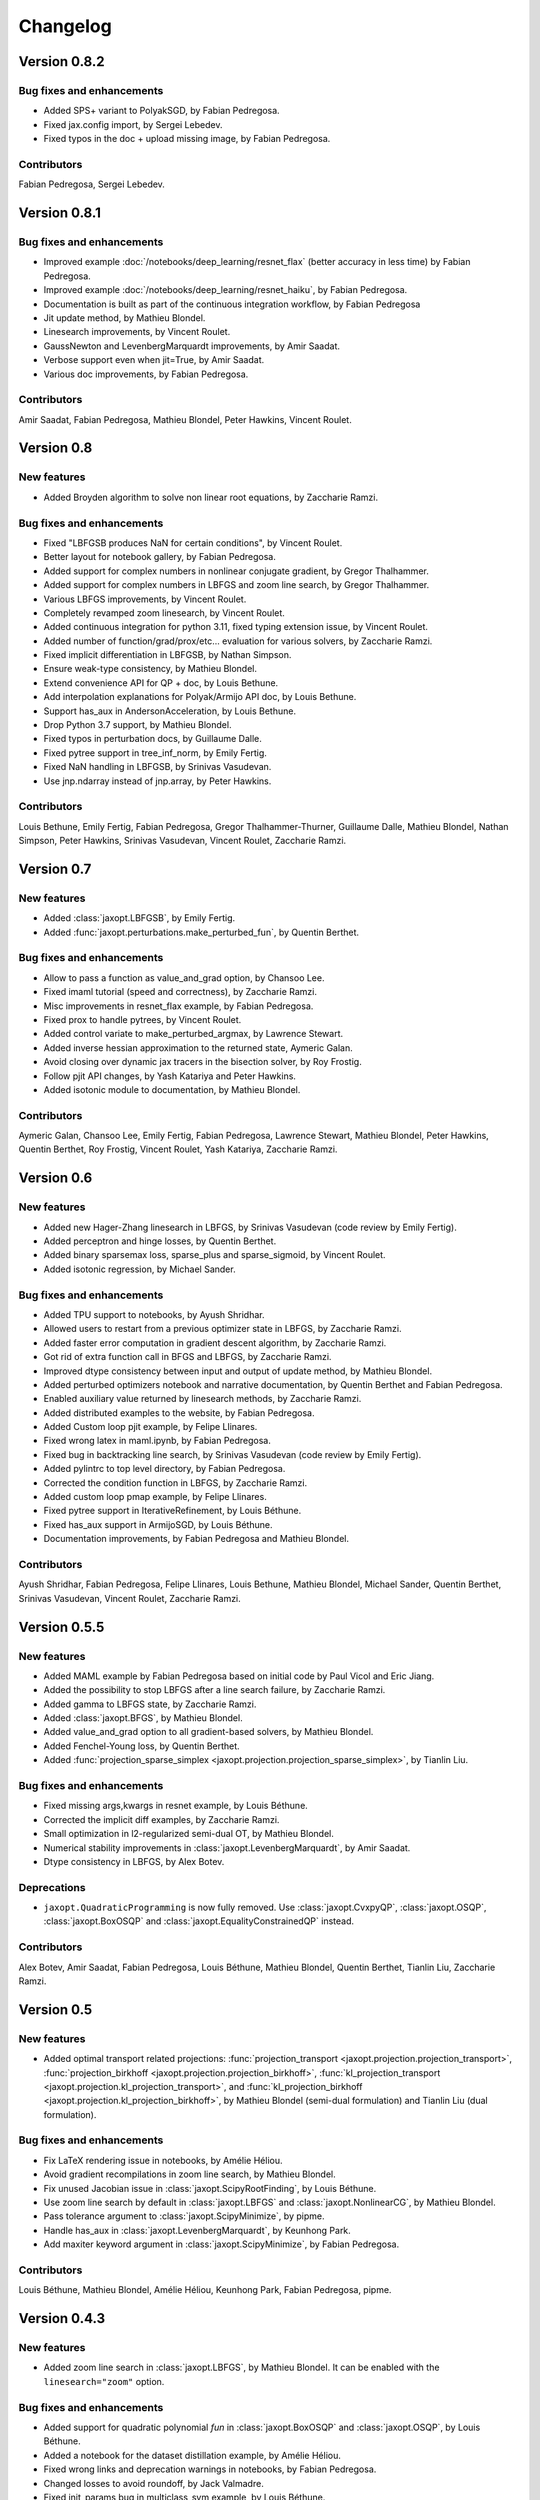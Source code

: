 Changelog
=========

Version 0.8.2
-------------

Bug fixes and enhancements
~~~~~~~~~~~~~~~~~~~~~~~~~~

- Added SPS+ variant to PolyakSGD, by Fabian Pedregosa.
- Fixed jax.config import, by Sergei Lebedev.
- Fixed typos in the doc + upload missing image, by Fabian Pedregosa.

Contributors
~~~~~~~~~~~~

Fabian Pedregosa, Sergei Lebedev.

Version 0.8.1
-------------

Bug fixes and enhancements
~~~~~~~~~~~~~~~~~~~~~~~~~~

- Improved example :doc:`/notebooks/deep_learning/resnet_flax` (better accuracy in less time) by Fabian Pedregosa.
- Improved example :doc:`/notebooks/deep_learning/resnet_haiku`, by Fabian Pedregosa.
- Documentation is built as part of the continuous integration workflow, by Fabian Pedregosa
- Jit update method, by Mathieu Blondel.
- Linesearch improvements, by Vincent Roulet.
- GaussNewton and LevenbergMarquardt improvements, by Amir Saadat.
- Verbose support even when jit=True, by Amir Saadat.
- Various doc improvements, by Fabian Pedregosa.

Contributors
~~~~~~~~~~~~

Amir Saadat, Fabian Pedregosa, Mathieu Blondel, Peter Hawkins, Vincent Roulet.

Version 0.8
-----------

New features
~~~~~~~~~~~~

- Added Broyden algorithm to solve non linear root equations, by Zaccharie Ramzi.

Bug fixes and enhancements
~~~~~~~~~~~~~~~~~~~~~~~~~~

- Fixed "LBFGSB produces NaN for certain conditions", by Vincent Roulet.
- Better layout for notebook gallery, by Fabian Pedregosa.
- Added support for complex numbers in nonlinear conjugate gradient, by Gregor Thalhammer.
- Added support for complex numbers in LBFGS and zoom line search, by Gregor Thalhammer.
- Various LBFGS improvements, by Vincent Roulet.
- Completely revamped zoom linesearch, by Vincent Roulet.
- Added continuous integration for python 3.11, fixed typing extension issue, by Vincent Roulet.
- Added number of function/grad/prox/etc... evaluation for various solvers, by Zaccharie Ramzi.
- Fixed implicit differentiation in LBFGSB, by Nathan Simpson.
- Ensure weak-type consistency, by Mathieu Blondel.
- Extend convenience API for QP + doc, by Louis Bethune.
- Add interpolation explanations for Polyak/Armijo API doc, by Louis Bethune.
- Support has_aux in AndersonAcceleration, by Louis Bethune.
- Drop Python 3.7 support, by Mathieu Blondel.
- Fixed typos in perturbation docs, by Guillaume Dalle.
- Fixed pytree support in tree_inf_norm, by Emily Fertig.
- Fixed NaN handling in LBFGSB, by Srinivas Vasudevan.
- Use jnp.ndarray instead of jnp.array, by Peter Hawkins.

Contributors
~~~~~~~~~~~~

Louis Bethune, Emily Fertig, Fabian Pedregosa, Gregor Thalhammer-Thurner,
Guillaume Dalle, Mathieu Blondel, Nathan Simpson, Peter Hawkins,
Srinivas Vasudevan, Vincent Roulet, Zaccharie Ramzi.

Version 0.7
-----------

New features
~~~~~~~~~~~~

- Added :class:`jaxopt.LBFGSB`, by Emily Fertig.
- Added :func:`jaxopt.perturbations.make_perturbed_fun`, by Quentin Berthet.

Bug fixes and enhancements
~~~~~~~~~~~~~~~~~~~~~~~~~~

- Allow to pass a function as value_and_grad option, by Chansoo Lee.
- Fixed imaml tutorial (speed and correctness), by Zaccharie Ramzi.
- Misc improvements in resnet_flax example, by Fabian Pedregosa.
- Fixed prox to handle pytrees, by Vincent Roulet.
- Added control variate to make_perturbed_argmax, by Lawrence Stewart.
- Added inverse hessian approximation to the returned state, Aymeric Galan.
- Avoid closing over dynamic jax tracers in the bisection solver, by Roy Frostig.
- Follow pjit API changes, by Yash Katariya and Peter Hawkins.
- Added isotonic module to documentation, by Mathieu Blondel.

Contributors
~~~~~~~~~~~~

Aymeric Galan, Chansoo Lee, Emily Fertig, Fabian Pedregosa,
Lawrence Stewart, Mathieu Blondel, Peter Hawkins, Quentin Berthet,
Roy Frostig, Vincent Roulet, Yash Katariya, Zaccharie Ramzi.

Version 0.6
-----------

New features
~~~~~~~~~~~~

- Added new Hager-Zhang linesearch in LBFGS, by Srinivas Vasudevan (code review by Emily Fertig).
- Added perceptron and hinge losses, by Quentin Berthet.
- Added binary sparsemax loss, sparse_plus and sparse_sigmoid, by Vincent Roulet.
- Added isotonic regression, by Michael Sander.

Bug fixes and enhancements
~~~~~~~~~~~~~~~~~~~~~~~~~~

- Added TPU support to notebooks, by Ayush Shridhar.
- Allowed users to restart from a previous optimizer state in LBFGS, by Zaccharie Ramzi.
- Added faster error computation in gradient descent algorithm, by Zaccharie Ramzi.
- Got rid of extra function call in BFGS and LBFGS, by Zaccharie Ramzi.
- Improved dtype consistency between input and output of update method, by Mathieu Blondel.
- Added perturbed optimizers notebook and narrative documentation, by Quentin Berthet and Fabian Pedregosa.
- Enabled auxiliary value returned by linesearch methods, by Zaccharie Ramzi.
- Added distributed examples to the website, by Fabian Pedregosa.
- Added Custom loop pjit example, by Felipe Llinares.
- Fixed wrong latex in maml.ipynb, by Fabian Pedregosa.
- Fixed bug in backtracking line search, by Srinivas Vasudevan (code review by Emily Fertig).
- Added pylintrc to top level directory, by Fabian Pedregosa.
- Corrected the condition function in LBFGS, by Zaccharie Ramzi.
- Added custom loop pmap example, by Felipe Llinares.
- Fixed pytree support in IterativeRefinement, by Louis Béthune.
- Fixed has_aux support in ArmijoSGD, by Louis Béthune.
- Documentation improvements, by Fabian Pedregosa and Mathieu Blondel.

Contributors
~~~~~~~~~~~~

Ayush Shridhar, Fabian Pedregosa, Felipe Llinares, Louis Bethune,
Mathieu Blondel, Michael Sander, Quentin Berthet, Srinivas Vasudevan, Vincent Roulet, Zaccharie Ramzi.

Version 0.5.5
-------------

New features
~~~~~~~~~~~~

- Added MAML example by Fabian Pedregosa based on initial code by Paul Vicol and Eric Jiang.
- Added the possibility to stop LBFGS after a line search failure, by Zaccharie Ramzi.
- Added gamma to LBFGS state, by Zaccharie Ramzi.
- Added :class:`jaxopt.BFGS`, by Mathieu Blondel.
- Added value_and_grad option to all gradient-based solvers, by Mathieu Blondel.
- Added Fenchel-Young loss, by Quentin Berthet.
- Added :func:`projection_sparse_simplex <jaxopt.projection.projection_sparse_simplex>`, by Tianlin Liu.

Bug fixes and enhancements
~~~~~~~~~~~~~~~~~~~~~~~~~~

- Fixed missing args,kwargs in resnet example, by Louis Béthune.
- Corrected the implicit diff examples, by Zaccharie Ramzi.
- Small optimization in l2-regularized semi-dual OT, by Mathieu Blondel.
- Numerical stability improvements in :class:`jaxopt.LevenbergMarquardt`, by Amir Saadat.
- Dtype consistency in LBFGS, by Alex Botev.

Deprecations
~~~~~~~~~~~~

- ``jaxopt.QuadraticProgramming`` is now fully removed. Use
  :class:`jaxopt.CvxpyQP`, :class:`jaxopt.OSQP`, :class:`jaxopt.BoxOSQP` and
  :class:`jaxopt.EqualityConstrainedQP` instead.

Contributors
~~~~~~~~~~~~

Alex Botev, Amir Saadat, Fabian Pedregosa, Louis Béthune, Mathieu Blondel, Quentin Berthet, Tianlin Liu, Zaccharie Ramzi.

Version 0.5
-----------

New features
~~~~~~~~~~~~

- Added optimal transport related projections:
  :func:`projection_transport <jaxopt.projection.projection_transport>`,
  :func:`projection_birkhoff <jaxopt.projection.projection_birkhoff>`,
  :func:`kl_projection_transport <jaxopt.projection.kl_projection_transport>`,
  and
  :func:`kl_projection_birkhoff <jaxopt.projection.kl_projection_birkhoff>`,
  by Mathieu Blondel (semi-dual formulation) and Tianlin Liu (dual formulation).

Bug fixes and enhancements
~~~~~~~~~~~~~~~~~~~~~~~~~~

- Fix LaTeX rendering issue in notebooks, by Amélie Héliou.
- Avoid gradient recompilations in zoom line search, by Mathieu Blondel.
- Fix unused Jacobian issue in :class:`jaxopt.ScipyRootFinding`, by Louis Béthune.
- Use zoom line search by default in :class:`jaxopt.LBFGS` and :class:`jaxopt.NonlinearCG`, by Mathieu Blondel.
- Pass tolerance argument to :class:`jaxopt.ScipyMinimize`, by pipme.
- Handle has_aux in :class:`jaxopt.LevenbergMarquardt`, by Keunhong Park.
- Add maxiter keyword argument in :class:`jaxopt.ScipyMinimize`, by Fabian Pedregosa.

Contributors
~~~~~~~~~~~~

Louis Béthune, Mathieu Blondel, Amélie Héliou, Keunhong Park, Fabian Pedregosa, pipme.

Version 0.4.3
-------------

New features
~~~~~~~~~~~~

- Added zoom line search in :class:`jaxopt.LBFGS`, by Mathieu Blondel. It can be enabled with the ``linesearch="zoom"`` option.

Bug fixes and enhancements
~~~~~~~~~~~~~~~~~~~~~~~~~~

- Added support for quadratic polynomial `fun` in :class:`jaxopt.BoxOSQP` and :class:`jaxopt.OSQP`, by Louis Béthune.
- Added a notebook for the dataset distillation example, by Amélie Héliou.
- Fixed wrong links and deprecation warnings in notebooks, by Fabian Pedregosa.
- Changed losses to avoid roundoff, by Jack Valmadre.
- Fixed init_params bug in multiclass_svm example, by Louis Béthune.


Contributors
~~~~~~~~~~~~

Louis Béthune, Mathieu Blondel, Amélie Héliou, Fabian Pedregosa, Jack Valmadre.


Version 0.4.2
-------------

Bug fixes and enhancements
~~~~~~~~~~~~~~~~~~~~~~~~~~

- Fix issue with positional arguments in :class:`jaxopt.LBFGS` and :class:`jaxopt.NonlinearCG`,
  by Mathieu Blondel.

Contributors
~~~~~~~~~~~~

Mathieu Blondel.

Version 0.4.1
-------------

Bug fixes and enhancements
~~~~~~~~~~~~~~~~~~~~~~~~~~

- Improvements in :class:`jaxopt.LBFGS`: fixed bug when using ``use_gamma=True``,
  added ``stepsize`` option, strengthened tests, by Mathieu Blondel.

- Fixed link in resnet notebook, by Fabian Pedregosa.

Contributors
~~~~~~~~~~~~

Fabian Pedregosa, Mathieu Blondel.


Version 0.4
-----------

New features
~~~~~~~~~~~~

- Added solver :class:`jaxopt.LevenbergMarquardt`, by Amir Saadat.
- Added solver :class:`jaxopt.BoxCDQP`, by Mathieu Blondel.
- Added :func:`projection_hypercube <jaxopt.projection.projection_hypercube>`, by Mathieu Blondel.

Bug fixes and enhancements
~~~~~~~~~~~~~~~~~~~~~~~~~~

- Fixed :func:`solve_normal_cg <jaxopt.linear_solve.solve_normal_cg>`
  when the linear operator is "nonsquare" (does not map to a space of same dimension),
  by Mathieu Blondel.
- Fixed edge case in :class:`jaxopt.Bisection`, by Mathieu Blondel.
- Replaced deprecated tree_multimap with tree_map, by Fan Yang.
- Added support for leaf cond pytrees in :func:`tree_where <jaxopt.tree_util.tree_where>`, by Felipe Llinares.
- Added Python 3.10 support officially, by Jeppe Klitgaard.
- Replaced deprecated tree_multimap with tree_map, by Fan Yang.
- In scipy wrappers, converted pytree leaves to jax arrays to determine their shape/dtype, by Roy Frostig.
- Converted the "Resnet" and "Adversarial Training" examples to notebooks, by Fabian Pedregosa.

Contributors
~~~~~~~~~~~~

Amir Saadat, Fabian Pedregosa, Fan Yang, Felipe Llinares, Jeppe Klitgaard, Mathieu Blondel, Roy Frostig.

Version 0.3.1.
--------------

New features
~~~~~~~~~~~~

- Pjit-based example of data parallel training using Flax, by Felipe Llinares.

Bug fixes and enhancements
~~~~~~~~~~~~~~~~~~~~~~~~~~

- `Support for GPU and state of the art adversarial training algorithm (PGD) on the robust_training.py example <https://github.com/google/jaxopt/pull/139>`_ by `Fabian Pedregosa <https://fa.bianp.net/>`_
- Update line search in LBFGS to use jit and unroll from LBFGS, by Ian Williamson.
- Support dynamic maximum iteration count in iterative solvers, by Roy Frostig.
- Fix tree_where for singleton pytrees, by Louis Béthune.
- Remove QuadraticProg in projections and set ``init_params=None`` by default in QP solvers, by Louis Béthune.
- Add missing 'value' attribute in LbfgsState, by Mathieu Blondel.

Contributors
~~~~~~~~~~~~

Felipe Llinares, Fabian Pedregosa, Ian Williamson, Louis Béthune, Mathieu Blondel, Roy Frostig.

Version 0.3
-----------

New features
~~~~~~~~~~~~

- :class:`jaxopt.LBFGS`
- :class:`jaxopt.BacktrackingLineSearch`
- :class:`jaxopt.GaussNewton`
- :class:`jaxopt.NonlinearCG`

Bug fixes and enhancements
~~~~~~~~~~~~~~~~~~~~~~~~~~

- `Support implicit AD in higher-order differentiation
  <https://github.com/google/jaxopt/pull/143>`_.

Contributors
~~~~~~~~~~~~

Amir Saadat, Fabian Pedregosa, Geoffrey Négiar, Hyunsung Lee, Mathieu Blondel, Roy Frostig.

Version 0.2
-----------

New features
~~~~~~~~~~~~

- Quadratic programming solvers :class:`jaxopt.CvxpyQP`, :class:`jaxopt.OSQP`, :class:`jaxopt.BoxOSQP` and
  :class:`jaxopt.EqualityConstrainedQP`.
- :class:`jaxopt.IterativeRefinement`.

New examples
~~~~~~~~~~~~

- :ref:`sphx_glr_auto_examples_deep_learning_flax_resnet.py`

Bug fixes and enhancements
~~~~~~~~~~~~~~~~~~~~~~~~~~

- `Prevent recompilation of loops in solver.run if executing without jit
  <https://github.com/google/jaxopt/pull/113>`_.
- `Prevents recomputation of gradient in OptaxSolver
  <https://github.com/google/jaxopt/pull/107>`_.
- `Make solver.update jittable and ensure output states are consistent
  <https://github.com/google/jaxopt/pull/106>`_.
- Allow ``Callable`` for the ``stepsize`` argument in
  :class:`jaxopt.ProximalGradient`, :class:`jaxopt.ProjectedGradient` and
  :class:`jaxopt.GradientDescent`.

Deprecations
~~~~~~~~~~~~

- :class:`jaxopt.QuadraticProgramming` is deprecated and will be removed in v0.4. Use
  :class:`jaxopt.CvxpyQP`, :class:`jaxopt.OSQP`, :class:`jaxopt.BoxOSQP` and
  :class:`jaxopt.EqualityConstrainedQP` instead.
- ``params, state = solver.init(...)`` is deprecated. Use ``state = solver.init_state(...)`` instead.

Contributors
~~~~~~~~~~~~

Fabian Pedregosa, Felipe Llinares, Geoffrey Negiar, Louis Béthune, Mathieu
Blondel, Vikas Sindhwani.

Version 0.1.1
-------------

New features
~~~~~~~~~~~~

- Added solver :class:`jaxopt.ArmijoSGD`
- Added example :ref:`sphx_glr_auto_examples_fixed_point_deep_equilibrium_model.py`
- Added example :ref:`sphx_glr_auto_examples_deep_learning_plot_sgd_solvers.py`

Bug fixes
~~~~~~~~~

- Allow non-jittable proximity operators in :class:`jaxopt.ProximalGradient`
- Raise an exception if a quadratic program is infeasible or unbounded

Contributors
~~~~~~~~~~~~

Fabian Pedregosa, Louis Bethune, Mathieu Blondel.

Version 0.1 (initial release)
-----------------------------

Classes
~~~~~~~

- :class:`jaxopt.AndersonAcceleration`
- :class:`jaxopt.AndersonWrapper`
- :class:`jaxopt.Bisection`
- :class:`jaxopt.BlockCoordinateDescent`
- :class:`jaxopt.FixedPointIteration`
- :class:`jaxopt.GradientDescent`
- :class:`jaxopt.MirrorDescent`
- :class:`jaxopt.OptaxSolver`
- :class:`jaxopt.PolyakSGD`
- :class:`jaxopt.ProjectedGradient`
- :class:`jaxopt.ProximalGradient`
- :class:`jaxopt.QuadraticProgramming`
- :class:`jaxopt.ScipyBoundedLeastSquares`
- :class:`jaxopt.ScipyBoundedMinimize`
- :class:`jaxopt.ScipyLeastSquares`
- :class:`jaxopt.ScipyMinimize`
- :class:`jaxopt.ScipyRootFinding`
- :ref:`Implicit differentiation <implicit_diff>`

Examples
~~~~~~~~

- :ref:`sphx_glr_auto_examples_constrained_binary_kernel_svm_with_intercept.py`
- :ref:`sphx_glr_auto_examples_deep_learning_flax_image_classif.py`
- Image Classification with Haiku and JAXopt
- :ref:`sphx_glr_auto_examples_deep_learning_haiku_vae.py`
- :ref:`sphx_glr_auto_examples_implicit_diff_lasso_implicit_diff.py`
- :ref:`sphx_glr_auto_examples_constrained_multiclass_linear_svm.py`
- :ref:`sphx_glr_auto_examples_constrained_nmf.py`
- :ref:`sphx_glr_auto_examples_implicit_diff_plot_dataset_distillation.py`
- :ref:`sphx_glr_auto_examples_implicit_diff_ridge_reg_implicit_diff.py`
- :ref:`sphx_glr_auto_examples_implicit_diff_sparse_coding.py`
- :ref:`sphx_glr_auto_examples_deep_learning_robust_training.py`
- :ref:`sphx_glr_auto_examples_fixed_point_plot_anderson_accelerate_gd.py`
- :ref:`sphx_glr_auto_examples_fixed_point_plot_anderson_wrapper_cd.py`
- :ref:`sphx_glr_auto_examples_fixed_point_plot_picard_ode.py`

Contributors
~~~~~~~~~~~~

Fabian Pedregosa, Felipe Llinares, Louis Bethune, Marco Cuturi, Mathieu
Blondel, Peter Hawkins, Quentin Berthet, Robert Gower, Roy Frostig, Ta-Chu Kao
